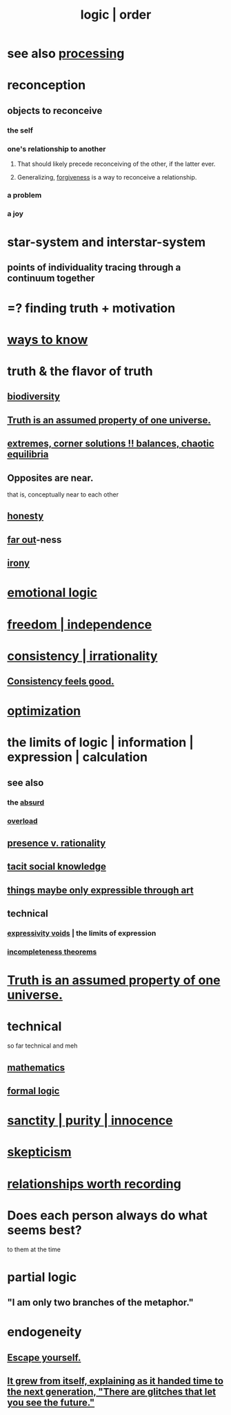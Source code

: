 :PROPERTIES:
:ID:       5d06a355-657f-44c4-84be-cae4ed93a28a
:ROAM_ALIASES: rationality logic order
:END:
#+title: logic | order
* see also [[id:001d7913-c431-461c-92ae-a6a39394856c][processing]]
* reconception
** objects to reconceive
*** the self
*** one's relationship to another
**** That should likely precede reconceiving of the other, if the latter ever.
**** Generalizing, [[id:8647bcfc-d5ef-45c3-b6ad-fc7789f0fad2][forgiveness]] is a way to reconceive a relationship.
     :PROPERTIES:
     :ID:       f1ef6548-3323-4be1-b3c2-8cb38aec7b21
     :END:
*** a problem
*** a joy
* star-system and interstar-system
  :PROPERTIES:
  :ID:       441ca283-d501-46e8-ac74-03de482a3e0f
  :END:
** points of individuality tracing through a continuum together
* =? finding truth + motivation
* [[id:9fc09f11-ef5b-475d-a885-f0fd0b667178][ways to know]]
* truth & the flavor of truth
  :PROPERTIES:
  :ID:       bc43658e-65f6-4038-99bc-3278efa7cac2
  :END:
** [[id:e66faca5-8154-4852-9fe1-22c7815fdb6f][biodiversity]]
** [[id:7b24e00d-6acb-4723-9267-6a9935dddacd][Truth is an assumed property of one universe.]]
** [[id:461ac824-69d6-4b73-bbe8-ee3e41bdc915][extremes, corner solutions !! balances, chaotic equilibria]]
** Opposites are near.
   that is, conceptually near to each other
** [[id:b7f1bb10-4fbf-4e10-8aac-b04923ad468e][honesty]]
** [[id:63b8cda1-44f2-433d-8691-f27075d133cd][far out]]-ness
** [[id:e8594ff4-8ca0-44ea-a349-f16163c376a7][irony]]
* [[id:195f4d81-c0ff-4e61-9218-8a1a633db798][emotional logic]]
* [[id:a1487b9c-70d9-493a-b61e-e512def4a0d5][freedom | independence]]
* [[id:594df21f-51c9-485c-85a1-cf943f325219][consistency | irrationality]]
** [[id:2fe71561-4999-4224-aafb-5a5cc65e4ed0][Consistency feels good.]]
* [[id:b7ff0805-4a7d-4f56-85ab-78dcdf88e8f8][optimization]]
* the limits of logic | information | expression | calculation
:PROPERTIES:
:ID:       c893937e-bca4-4a77-aa6c-ad481bf1d042
:ROAM_ALIASES: "limits of logic | information | expression"
:END:
** see also
*** the [[id:902b3bbb-54eb-4a8c-916f-a2bcaa36225b][absurd]]
*** [[id:aa364e41-1550-4f82-95ba-6f63368388e8][overload]]
** [[id:dd04d72b-8f97-4fc7-92d8-1858c5323428][presence v. rationality]]
** [[id:e5146f0b-4cf4-4684-aeb3-cd218fa5ac86][tacit social knowledge]]
** [[id:c7473ba8-d513-43f1-a25a-9dc05a1e0e44][things maybe only expressible through art]]
** technical
*** [[id:37f7be50-9b2c-4426-b288-e83225b6d5d8][expressivity voids]] | the limits of expression
*** [[id:8142349d-b141-4083-8f60-4e75b5c807fc][incompleteness theorems]]
* [[id:7b24e00d-6acb-4723-9267-6a9935dddacd][Truth is an assumed property of one universe.]]
* technical
  so far technical and meh
** [[id:c563e6be-631d-4f23-923d-050498334e2a][mathematics]]
** [[id:299fd87e-de56-4671-b51f-e3554ba7dd95][formal logic]]
* [[id:d1fba1a6-848f-4ab7-8626-c192dc259c42][sanctity | purity | innocence]]
* [[id:1b4a962e-2549-4d7f-bf5c-a5d03767ac42][skepticism]]
* [[id:fb83f180-cb75-4180-ab9c-eb555f8ecc1b][relationships worth recording]]
* Does each person always do what seems best?
  :PROPERTIES:
  :ID:       0397c4d0-955f-4f50-a35b-f2a6a94b3d88
  :END:
  to them at the time
* partial logic
  :PROPERTIES:
  :ID:       65dc22b6-1e38-43f0-aa4d-9d1f1f4a0e14
  :END:
** "I am only two branches of the metaphor."
* endogeneity
  :PROPERTIES:
  :ID:       021bc0fa-7ec5-4f31-8156-9bcf18a2f4af
  :END:
** [[id:5e99170f-6c38-4705-bf3d-1b2cb9b95123][Escape yourself.]]
** [[id:69231ffa-db6f-4df7-b663-9e6ef7582a05][It grew from itself, explaining as it handed time to the next generation, "There are glitches that let you see the future."]]
